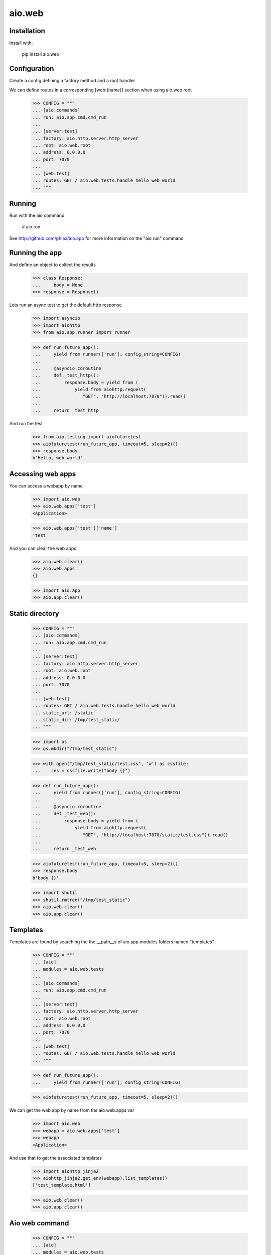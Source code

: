 =======
aio.web
=======


Installation
------------

Install with:

  pip install aio.web

Configuration
-------------

Create a config defining a factory method and a root handler

We can define routes in a corresponding [web:{name}] section when using aio.web.root

  >>> CONFIG = """
  ... [aio:commands]
  ... run: aio.app.cmd.cmd_run
  ... 
  ... [server:test]
  ... factory: aio.http.server.http_server
  ... root: aio.web.root
  ... address: 0.0.0.0
  ... port: 7070
  ... 
  ... [web:test]
  ... routes: GET / aio.web.tests.handle_hello_web_world
  ... """
  
Running
-------

Run with the aio command

  # aio run


See http://github.com/phlax/aio.app for more information on the "aio run" command
  
Running the app
---------------

And define an object to collect the results

  >>> class Response:
  ...     body = None
  >>> response = Response()

Lets run an async test to get the default http response

  >>> import asyncio
  >>> import aiohttp
  >>> from aio.app.runner import runner  

  >>> def run_future_app():
  ...     yield from runner(['run'], config_string=CONFIG)
  ... 
  ...     @asyncio.coroutine
  ...     def _test_http():
  ...         response.body = yield from (
  ...             yield from aiohttp.request(
  ...                "GET", "http://localhost:7070")).read()
  ... 
  ...     return _test_http

And run the test

  >>> from aio.testing import aiofuturetest
  >>> aiofuturetest(run_future_app, timeout=5, sleep=2)()  
  >>> response.body
  b'Hello, web world'

Accessing web apps
------------------

You can access a webapp by name

  >>> import aio.web
  >>> aio.web.apps['test']
  <Application>

  >>> aio.web.apps['test']['name']
  'test'

And you can clear the web apps

  >>> aio.web.clear()
  >>> aio.web.apps
  {}

  >>> import aio.app  
  >>> aio.app.clear()  
  
Static directory
----------------

  >>> CONFIG = """
  ... [aio:commands]
  ... run: aio.app.cmd.cmd_run
  ... 
  ... [server:test]
  ... factory: aio.http.server.http_server
  ... root: aio.web.root
  ... address: 0.0.0.0
  ... port: 7070
  ... 
  ... [web:test]
  ... routes: GET / aio.web.tests.handle_hello_web_world
  ... static_url: /static
  ... static_dir: /tmp/test_static/  
  ... """

  >>> import os  
  >>> os.mkdir("/tmp/test_static")

  >>> with open("/tmp/test_static/test.css", 'w') as cssfile:
  ...    res = cssfile.write("body {}")
  
  >>> def run_future_app():
  ...     yield from runner(['run'], config_string=CONFIG)
  ... 
  ...     @asyncio.coroutine
  ...     def _test_web():
  ...         response.body = yield from (
  ...             yield from aiohttp.request(
  ...                "GET", "http://localhost:7070/static/test.css")).read()
  ... 
  ...     return _test_web
  
  >>> aiofuturetest(run_future_app, timeout=5, sleep=2)()  
  >>> response.body
  b'body {}'
   
  >>> import shutil
  >>> shutil.rmtree("/tmp/test_static")
  >>> aio.web.clear()
  >>> aio.app.clear()  

Templates
---------

Templates are found by searching the the __path__s of aio.app.modules folders named "templates"

  >>> CONFIG = """
  ... [aio]
  ... modules = aio.web.tests
  ... 
  ... [aio:commands]
  ... run: aio.app.cmd.cmd_run
  ... 
  ... [server:test]
  ... factory: aio.http.server.http_server
  ... root: aio.web.root
  ... address: 0.0.0.0
  ... port: 7070
  ... 
  ... [web:test]
  ... routes: GET / aio.web.tests.handle_hello_web_world
  ... """

  >>> def run_future_app():
  ...     yield from runner(['run'], config_string=CONFIG)

  >>> aiofuturetest(run_future_app, timeout=5, sleep=2)()

We can get the web app by name from the aio.web.apps var

  >>> import aio.web
  >>> webapp = aio.web.apps['test']
  >>> webapp
  <Application>

And use that to get the associated templates

  >>> import aiohttp_jinja2
  >>> aiohttp_jinja2.get_env(webapp).list_templates()
  ['test_template.html']

  >>> aio.web.clear()
  >>> aio.app.clear()

Aio web command
---------------

  >>> CONFIG = """
  ... [aio]
  ... modules = aio.web.tests
  ... 
  ... [aio:commands]
  ... web: aio.web.cmd.cmd_web
  ... """
  
With the above configuration you can run to collect static resources from listed modules

  # aio web static
